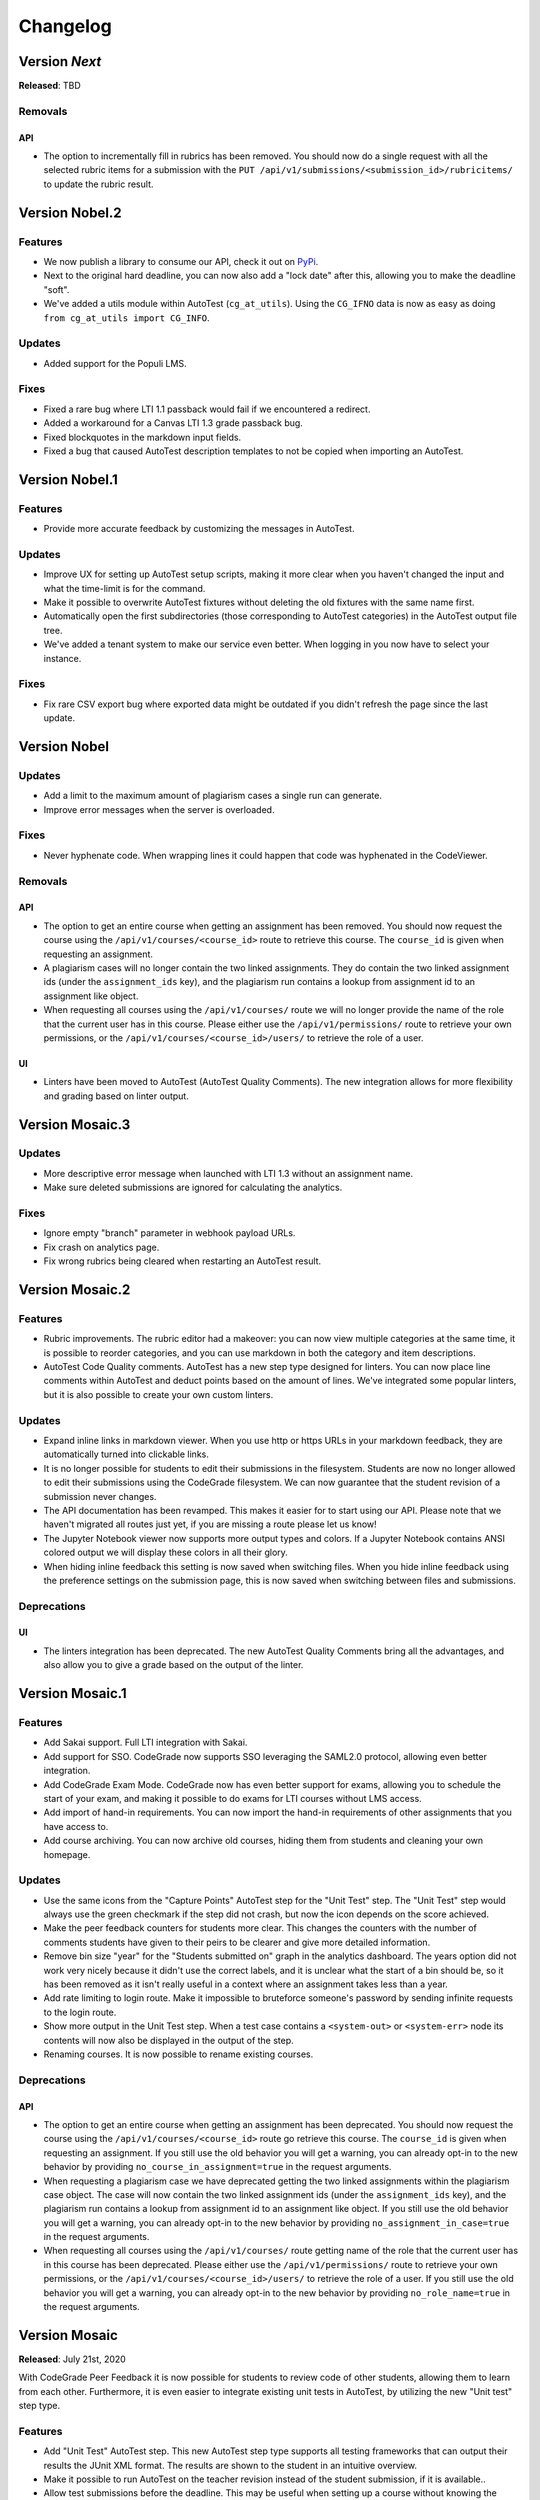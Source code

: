 Changelog
==========

.. deprecation_note:: /changelog

.. metadata::
   priority = 0.0
   ignore = false


Version *Next*
--------------

**Released**: TBD

Removals
^^^^^^^^
API
***
- The option to incrementally fill in rubrics has been removed. You should
  now do a single request with all the selected rubric items for a submission
  with the ``PUT /api/v1/submissions/<submission_id>/rubricitems/`` to update
  the rubric result.

Version Nobel.2
----------------

.. json_include:: ../../release_notes.json
   :prepend: **Released**:
   :path: Nobel.2/readable_date

.. json_include:: ../../release_notes.json
   :path: Nobel.2/message

Features
^^^^^^^^^

- We now publish a library to consume our API, check it out on
  `PyPi <https://pypi.org/project/codegrade/>`_.

- Next to the original hard deadline, you can now also add a "lock date" after
  this, allowing you to make the deadline "soft".

- We've added a utils module within AutoTest (``cg_at_utils``). Using the
  ``CG_IFNO`` data is now as easy as doing ``from cg_at_utils import CG_INFO``.

Updates
^^^^^^^

- Added support for the Populi LMS.

Fixes
^^^^^

- Fixed a rare bug where LTI 1.1 passback would fail if we encountered a
  redirect.

- Added a workaround for a Canvas LTI 1.3 grade passback bug.

- Fixed blockquotes in the markdown input fields.

- Fixed a bug that caused AutoTest description templates to not be copied when
  importing an AutoTest.


Version Nobel.1
-----------------

.. json_include:: ../../release_notes.json
   :prepend: **Released**:
   :path: Nobel.1/readable_date

.. json_include:: ../../release_notes.json
   :path: Nobel.1/message

Features
^^^^^^^^^
- Provide more accurate feedback by customizing the messages in AutoTest.

Updates
^^^^^^^^
- Improve UX for setting up AutoTest setup scripts, making it more clear when
  you haven't changed the input and what the time-limit is for the command.
- Make it possible to overwrite AutoTest fixtures without deleting the old
  fixtures with the same name first.
- Automatically open the first subdirectories (those corresponding to AutoTest
  categories) in the AutoTest output file tree.
- We've added a tenant system to make our service even better. When logging in
  you now have to select your instance.

Fixes
^^^^^^

- Fix rare CSV export bug where exported data might be outdated if you didn't
  refresh the page since the last update.


Version Nobel
---------------------

.. json_include:: ../../release_notes.json
   :prepend: **Released**:
   :path: Nobel/readable_date

.. json_include:: ../../release_notes.json
   :path: Nobel/message

Updates
^^^^^^^^
- Add a limit to the maximum amount of plagiarism cases a single run can
  generate.
- Improve error messages when the server is overloaded.

Fixes
^^^^^^
- Never hyphenate code. When wrapping lines it could happen that code was
  hyphenated in the CodeViewer.

Removals
^^^^^^^^
API
***
- The option to get an entire course when getting an assignment has been
  removed. You should now request the course using the
  ``/api/v1/courses/<course_id>`` route to retrieve this course. The
  ``course_id`` is given when requesting an assignment.
- A plagiarism cases will no longer contain the two linked assignments. They do
  contain the two linked assignment ids (under the ``assignment_ids`` key), and
  the plagiarism run contains a lookup from assignment id to an assignment like
  object.
- When requesting all courses using the ``/api/v1/courses/`` route we will no
  longer provide the name of the role that the current user has in this
  course. Please either use the ``/api/v1/permissions/`` route to retrieve your
  own permissions, or the ``/api/v1/courses/<course_id>/users/`` to retrieve the
  role of a user.

UI
***
- Linters have been moved to AutoTest (AutoTest Quality Comments). The new
  integration allows for more flexibility and grading based on linter output.


Version Mosaic.3
-----------------

.. json_include:: ../../release_notes.json
   :prepend: **Released**:
   :path: Mosaic.3/readable_date

.. json_include:: ../../release_notes.json
   :path: Mosaic.3/message

Updates
^^^^^^^^^

- More descriptive error message when launched with LTI 1.3 without an
  assignment name.
- Make sure deleted submissions are ignored for calculating the analytics.

Fixes
^^^^^^^^^^
- Ignore empty "branch" parameter in webhook payload URLs.
- Fix crash on analytics page.
- Fix wrong rubrics being cleared when restarting an AutoTest result.


Version Mosaic.2
-----------------

.. json_include:: ../../release_notes.json
   :prepend: **Released**:
   :path: Mosaic.2/readable_date

.. json_include:: ../../release_notes.json
   :path: Mosaic.2/message

Features
^^^^^^^^^^^

- Rubric improvements. The rubric editor
  had a makeover: you can now view multiple categories at the same time, it is
  possible to reorder categories, and you can use markdown in both the category
  and item descriptions.
- AutoTest Code Quality comments. AutoTest has a new
  step type designed for linters. You can now place line comments within
  AutoTest and deduct points based on the amount of lines. We've integrated some
  popular linters, but it is also possible to create your own custom linters.

Updates
^^^^^^^^^^^^^^^^^^^^

- Expand inline links in markdown viewer. When you use http
  or https URLs in your markdown feedback, they are automatically turned into
  clickable links.
- It is no longer possible for students to edit their submissions in the filesystem. Students are
  now no longer allowed to edit their submissions using the CodeGrade
  filesystem. We can now guarantee that the student revision of a submission
  never changes.
- The API documentation has been revamped. This makes it easier
  for to start using our API. Please note that we haven't migrated all routes
  just yet, if you are missing a route please let us know!
- The Jupyter Notebook viewer now supports more output types and colors. If a Jupyter Notebook
  contains ANSI colored output we will display these colors in all their glory.
- When hiding inline feedback this setting is now saved when switching files. When you
  hide inline feedback using the preference settings on the submission page,
  this is now saved when switching between files and submissions.

Deprecations
^^^^^^^^^^^^
UI
***
- The linters integration has been deprecated. The new AutoTest Quality Comments
  bring all the advantages, and also allow you to give a grade based on the
  output of the linter.

Version Mosaic.1
-----------------

.. json_include:: ../../release_notes.json
   :prepend: **Released**:
   :path: Mosaic.1/readable_date

.. json_include:: ../../release_notes.json
   :path: Mosaic.1/message

Features
^^^^^^^^^^^^^^^^^^^^

- Add Sakai support. Full LTI integration
  with Sakai.
- Add support for SSO. CodeGrade now supports
  SSO leveraging the SAML2.0 protocol, allowing even better integration.
- Add CodeGrade Exam Mode. CodeGrade now has
  even better support for exams, allowing you to schedule the start of your
  exam, and making it possible to do exams for LTI courses without LMS access.
- Add import of hand-in requirements. You can now import the
  hand-in requirements of other assignments that you have access to.
- Add course archiving. You can now archive
  old courses, hiding them from students and cleaning your own homepage.

Updates
^^^^^^^^^^^^^^^^^^^^

- Use the same icons from the "Capture Points" AutoTest step for the "Unit
  Test" step.
  The "Unit Test" step would always use the green checkmark if the step did not
  crash, but now the icon depends on the score achieved.
- Make the peer feedback counters for students more clear. This changes the
  counters with the number of comments students have given to their peirs to be
  clearer and give more detailed information.
- Remove bin size "year" for the "Students submitted on" graph in the analytics
  dashboard.
  The years option did not work very nicely because it didn't use the correct
  labels, and it is unclear what the start of a bin should be, so it has been
  removed as it isn't really useful in a context where an assignment takes less
  than a year.
- Add rate limiting to login route. Make it impossible to
  bruteforce someone's password by sending infinite requests to the login
  route.
- Show more output in the Unit Test step. When a test case contains
  a ``<system-out>`` or ``<system-err>`` node its contents will now also be
  displayed in the output of the step.
- Renaming courses. It is now possible to
  rename existing courses.

Deprecations
^^^^^^^^^^^^
API
***
- The option to get an entire course when getting an assignment has been
  deprecated. You should now request the course using the
  ``/api/v1/courses/<course_id>`` route go retrieve this course. The
  ``course_id`` is given when requesting an assignment. If you still use the old
  behavior you will get a warning, you can already opt-in to the new behavior by
  providing ``no_course_in_assignment=true`` in the request arguments.
- When requesting a plagiarism case we have deprecated getting the two linked
  assignments within the plagiarism case object. The case will now contain the
  two linked assignment ids (under the ``assignment_ids`` key), and the
  plagiarism run contains a lookup from assignment id to an assignment like
  object. If you still use the old behavior you will get a warning, you can
  already opt-in to the new behavior by providing
  ``no_assignment_in_case=true`` in the request arguments.
- When requesting all courses using the ``/api/v1/courses/`` route getting
  name of the role that the current user has in this
  course has been deprecated. Please either use the ``/api/v1/permissions/``
  route to retrieve your own permissions, or the
  ``/api/v1/courses/<course_id>/users/`` to retrieve the role of a user. If you
  still use the old behavior you will get a warning, you can already opt-in to
  the new behavior by providing ``no_role_name=true`` in the request arguments.


Version Mosaic
---------------

**Released**: July 21st, 2020

With CodeGrade Peer Feedback it is now possible for students to review code of
other students, allowing them to learn from each other. Furthermore, it is even
easier to integrate existing unit tests in AutoTest, by utilizing the new "Unit
test" step type.

Features
^^^^^^^^^^^^^^^^^^^^

- Add "Unit Test" AutoTest step. This new AutoTest
  step type supports all testing frameworks that can output their results the
  JUnit XML format. The results are shown to the student  in an intuitive
  overview.
- Make it possible to run AutoTest on the teacher revision instead of the
  student submission, if it is available..
- Allow test submissions before the deadline. This may be useful
  when setting up a course without knowing the deadline yet in LMSes that
  support deadline synchronization, for which impossible to change the deadline
  from within CodeGrade.
- Add Peer Feedback feature. When peer feedback
  is enabled for an assignment, students can give each other feedback after the
  deadline of an assignment has passed.

Updates
^^^^^^^^^^^^^^^^^^^^

- Automatically focus the percentage input in continuous rubric rows.
- Make it easier to upgrade from LTI 1.1 to LTI 1.3.
- Add more rubric category information to the rubric analytics graphs.
- Do not automatically hide the general feedback popover after saving the
  general feedback or interacting with the page.
- Add the year to course names in the sidebar if there are other courses with
  the same name.
- It is now possible to restart the AutoTest run for a single student.

Fixes
^^^^^^^^^^^^^^^^^^^^

- Fix IPython ``execute_result`` cell outputs.
- Add missing newline at the end of symbolic link replacement files.
- Miscellaneous fixes.

Version *LowVoltage.1*
----------------------

**Released**: June 10th, 2020

With our new Feedback Sidebar, you can now view all previous feedback from
a student in the course, while grading the current submission. It is now also
possible to get submission metadata in AutoTest, for instance to automate late
day penalties. Finally, we have upgraded CodeGrade to the newest version of
LTI: LTI 1.3 Advantage!

Features
^^^^^^^^^^^^^^^^^^^^

- Course feedback. Adds an overview of
  all the feedback a student received over an entire course. Teachers have
  access to this overview on the submission page in the same location as the
  file tree. For students there is an extra button on the submissions page.
- Improve plagiarism document rendering. Matching blocks of
  code can now be rendered side by side, the amount of context lines before and
  after each match is configurable, and it is possible to export to a docx
  file.
- Add LTI 1.3 implementation. This makes the
  integration in the LMS even better, allowing better workflows for group
  assignments and easier assignment creation.
- Include submission information in AutoTest environment. Some information
  about a submission is now available in AutoTest as a JSON object that is
  stored in an environment variables. This is useful to automatically subtract
  points based on the submission date and deadline, or to generate a unique
  input for each submission or student.

Updates
^^^^^^^^^^^^^^^^^^^^

- Use Bootstrap-Vue toasts instead of vue-toasted,

Fixes
^^^^^^^^^^^^^^^^^^^^

- Fix AutoTest result being in state "done" while it has steps that are in
  state "waiting to be started"
- Remove "Add filter" button from analytics dashboard.
  The button was confusing when splitting a filter, and since there already is
  another button to add new filters we removed it.
- Fix notification sorting order. Unread
  notifications are now always sorted before read notifications.
- Miscellaneous fixes.

Version LowVoltage
-------------------

**Released**: April 15th, 2020

You can now view assignment statistics on the Analytics Dashboard, giving you
insight into student performance. Students can now also comment on their own
code, and they can reply to comments placed by teachers.

Features
^^^^^^^^^^^^^^^^^^^^

- Analytics dashboard. The analytics
  dashboard is a new page with various statistics about an assignment. It gives
  teachers insights in how students are performing on the assignment and where the
  assignment may be improved.
- Inline feedback replies. It is now possible
  to reply to inline feedback, which makes distance learning easier to do with
  CodeGrade. This update also adds markdown formatting to inline feedback, and
  notifies you when you have received new replies.
- Contact student button. This makes it
  possible for teachers to send emails to students of a submission, or to
  multiple students in a course.


Updates
^^^^^^^^^^^^^^^^^^^^

- Make usernames case insensitive. This reduces
  ambiguity in which user you are dealing with, as well as making it easier to
  login because you do not have to remember if you used an uppercase or not
  when you registered.
- Various internal improvements. This makes it easier
  to improve CodeGrade in the future.
- Plagiarism support for newer versions of Java. You can now use the Plagiarism
  checker for newer versions of Java.

Fixes
^^^^^^^^^^^^^^^^^^^^

- Make sure that empty markdown files show a useful error.

Version Knoet.3
-----------------

**Released**: March 16th, 2020

You can now render HTML pages submitted by students right inside CodeGrade,
allowing you to preview webpages or test Javascript more easily than ever.

Features
^^^^^^^^^^^^^^^^^^^^

- Make it possible to render html pages: It is now possible to
  render HTML pages inside CodeGrade.
- Make the HomeGrid easier and faster to use: We now sort the
  courses on the HomeGrid based on the creation date of the courses, and courses
  with duplicate names can now be more easily identified as the creation date of
  the course will be appended to the name.


Updates
^^^^^^^^^^^^^^^^^^^^

- Upgrade bootstrap-vue.
- Show confirmation when rubric has rows without item with 0 points.
- Update threshold when relative time starts using days.
- Disable plagiarism export button when no cases selected.
- Give a better indication when an AutoTest step is hidden.
- Various performance improvements: We've increased
  performance of various API routes, and added pagination and infinite scrollers
  to the HomeGrid, Submissions list and users manager to improve the first
  render speed.
- Start using timezones everywhere when dealing with datetimes.

Fixes
^^^^^^^^^^^^^^^^^^^^

- Do not discard changed rubric viewer when saving general feedback: The previous version
  contained a bug that when you saved the general feedback while you had a
  changed rubric the changes in the rubric were discarded.
- Fix downloading submissions with reserved chars in their name.
- Fix student count in submission list.

Version 1.19.0 (Knoet.2)
-------------------------

**Released**: January 30th, 2020

You can now add Continuous Rubric Categories, which can score anywhere on a
continuous scale and work great with AutoTest. You can also now set student
submission limits and a cool off period.

Features
^^^^^^^^^^^^^^^^^^^^

- Continuous rubric categories: this new type of
  rubric category can be used to give points anywhere on a scale from 0 to a
  configurable amount of points. This behavior maps better to certain types of
  AutoTest categories, such as categories containing only "capture points"
  steps. Rubrics can contain a mix of discrete and continuous categories and
  both can still be used for AutoTest.
- Make it possible to limit the amount of submissions: the amount of
  submissions can be limited in two ways:

  1. A maximum total amount of submissions for an assignment.
  2. A cool-off period: an amount of time a student must wait before they can
     submit again.
- Separate feedback permissions: the
  `can_see_grade_before_done` permission was used for all types of feedback
  students would get. New `can_see_user_feedback_before_done` and
  `can_see_linter_feedback_before_done` permissions make it possible to show
  these types of feedback before an assignment is set to done while still
  hiding others.

Minor updates
^^^^^^^^^^^^^^^^^^^^

- Add warning when creating a wrong external tool link in Canvas: Canvas has multiple
  ways to integrate external tools, some of which leave CodeGrade unable to
  communicate correctly with it. This update displays a message when this
  happens.

Fixes
^^^^^^^^^^^^^^^^^^^^

- Use the most privileged LTI role available.
- Fix float matching for AutoTest capture points test.

Version 1.17.0 (Knoet.1)
--------------------------

**Released**: December 20th, 2019

The hand in page for students has been completely redesigned, making it simpler
and easier to use. You can now import AutoTest configurations and the ESLint
linter is now available.

Features
^^^^^^^^^^^^^^^^^^^^

- Submissions page redesign:
  the hand in page has been completely redesigned and simplified for students.
  Students now see a few clearly visible big buttons to either view a previous submission,
  view the rubric, upload files, use groups or get git instructions.
- Add ESLint as a linter option:
  you can now use the ESLint linter.
- Make it possible to delete assignments:
  assignments can now be deleted from the Assignment Management Page on the general tab.
- Make it possible to copy AT config:
  you can now import AutoTest configurations from other assignments. This will also copy
  the rubric.
- Add course registration link:
  for standalone courses, you can let users register via a unique URL. You can
  set this up on the Course Management Page.

Minor updates
^^^^^^^^^^^^^^^^^^^^

- Update git instructions:
  the git instructions have been updated to be more compatible with git GUIs. We've
  also added a button to the last step to check if submitting works correctly.
- Stop persisting access tokens in LTI:
  you're now only logged in persistently when pressing the "New Tab" button. This fixes some issues
  where users were always logged in via LTI.

Fixes
^^^^^^^^^^^^^^^^^^^^

- Set groups of user in AutoTest run.
- Fix the default configurations for Checkstyle.
- Stop registering AT jobs at the broker if there are no submissions.
- Fix deadlock that would occur when attaching failed.
- Use a blob storage for the jwt data instead of passing it in the request.

Version 1.16.2 (Knoet)
--------------------------

**Released**: November 27th, 2019

It is now possible to hand in via GitHub or GitLab. You can now also write
files back from AutoTest to the Code Viewer to ease manual grading.

Features
^^^^^^^^^^^^^^^^^^^^

- Make it possible to hand in submission through GitHub+GitLab:
  this makes it possible for students to automatically hand in submissions by pushing to
  GitHub or GitLab. Each student gets a unique URL, SSH public key and secret which
  can be used to configure a deploy key and webhook.
- Add AutoTest output directory:
  AutoTest scripts can now write files to the ``$AT_OUTPUT`` directory. Files written
  to this directory are synced with CodeGrade and can be viewed in the Code Viewer.
- Make it possible to check plagiarism in Jupyter Notebooks:
  You can now check for plagiarism in Jupyter Notebooks.
- AutoTest Best Practices in docs:
  there is now a Best Practices for AutoTest guide in the documentation.

Minor updates
^^^^^^^^^^^^^^^^^^^^

- Add year to old assignments dropdown:
  this makes it easier to distinguish between courses with the same name.
- Add option to hide inline feedback:
  in the code viewer settings you can now optionally hide inline feedback.
- Hide hidden fixtures from students:
  the name of hidden fixtures are now also hidden for students making it harder for them to know they exist.
- Improve the first render speed for AutoTest:
  AutoTest now loads much faster.

Fixes
^^^^^^^^^^^^^^^^^^^^

- Fix giving feedback on PDF files in edge.
- Fix incorrect late submission clock.
- Fix race condition filling in rubric with AutoTest.
- Fix getting latest submissions in combination with groups.
- Fix typo for max time command in front-end.
- Fix permissions fixtures directory.
- Fix IO substep timers.
- Fix feedback area author width.
- Reduce amount of requests when loading plagiarism runner.
- Only open the feedback area on a left click in the code viewer.
- Cache code in the frontend.
- Don't show AutoTest popover on page load.
- Stop loading the rubric and graders twice on the management page.


Version 1.13.0 (JungleJoy.4)
--------------------------------

**Released**: October 11th, 2019

AutoTest and Continuous Feedback cooperate even better with this release. Tests
are always run immediately after handing in, and even fill in the rubric
directly when possible. Teachers can still choose when to make results visible
to students.

Features
^^^^^^^^^^^^^^^^^^^^

- Merge AutoTest & Continuous Feedback:
  AutoTest and Continuous Feedback are now integrated together. AutoTest
  automatically runs on all submissions and new submissions and you can choose
  whether to make the results visible to students immediately (Continuous
  Feedback) or only after the assignment state is set to done.
- Brightspace support:
  CodeGrade now fully supports Brightspace.

Minor updates
^^^^^^^^^^^^^^^^^^^^

- Improve scrolling on the submission list page:
  on small screens the rubric sometimes overlaps with the upload field, this has
  now been improved.
- Create a new config option to add an admin user to each course:
  it is now possible to add an admin user to courses automatically, making
  technical support easier.
- Show confirm message when overwriting an existing snippet.
- Show warning when rendering extremely large files.
- Make it possible to submit comments containing the null byte.
- Make it possible to see the plagiarism table without manage permission:
  this makes it easier to give TAs the permission to see plagiarism cases,
  without them being able to edit the plagiairism run.
- The CodeViewer is faster, and works better when dealing with large files.

Fixes
^^^^^^^^^^^^^^^^^^^^

- Fix race condition in editable rubric editor.
- Fix late submission warning.
- Fix hand in requirements bugs:
  sometimes a file was matched by multiple rules and there was a bug with empty directories when using the deny all policy.
- Fix race condition when creating unassigned runners.
- Fix plagiarism overview when missing permissions on other courses.


Version 1.11.11 (JungleJoy.3)
-----------------------------

**Released**: September 13th, 2019 *(we blame all bugs on Friday the 13th)*

AutoTest and Continuous Feedback are now more reliable and efficient by fixing
many small bugs and tweaks in the back-end. Additionally, a diff-viewer is added
to the output of IO tests.

Features
^^^^^^^^^^^^^^^^^^^^

-  Add diff view to IO test: Adds a
   difference viewer to the IO test in AutoTest and Continuous Feedback.
-  Make it possible to use CF after a final run: enable
   starting Continuous Feedback after an AutoTest run finished.


Minor updates
^^^^^^^^^^^^^^^^^^^^

-  Add Test Submissions:
   makes it possible for teachers to more easily upload test submissions to test
   Continuous Feedback or Hand in Requirements configurations.
-  Add guide for students:
   Add a new student guide to the documentation.
-  Remove log pushing functionality: logs were
   not useful during debugging. This reduces the amount of threads on the
   machine too.
-  Add more info about the job in the broker panel: adds
   course name, assignment name and type of job to the internal broker panel.
-  Show failed auto tests as failed: better
   communicate the output of Capture Points tests. Zero points results in
   failing, full points in passing and anything in between in a ``~``.
-  Improve broker panel: adds
   colors, limits the amount of rendered jobs and runners and adds function to
   shutdown runner instead of terminating.
-  Improve Assigned to me filter: disables
   the checkbox entirely for users without submissions and makes manually
   assigning to oneself more smooth.
-  Improve AutoTest: this
   makes AutoTest and Continuous Feedback more reliable and efficient:

   - Fix deadlock when starting commands
   - Improve the way command timeouts are handled
   - Add timeouts to all requests to the server
   - Improve handling of multiple submissions

-  Hide assignments without deadline in sidebar top: assignments
   without deadlines were displayed above assignments with a deadline in the
   upcoming assignments list. This is reversed now.


Fixes
^^^^^^^^^^^^^^^^^^^^

-  Fix rubric item deletion bug:
   fixes the bug where lest rubric items could be removed by accident.
-  Fix by waiting for systemd to be done booting:
   fixes the rare bug that AutoTest runners would never start.
-  Minor fixes for student submission page: this
   changes the grade placeholder when no grade is given yet and removes
   unavailable buttons.
-  Make it possible to go back from group page: adds a
   back button and clickable assignments to this page.
-  Fix editing feedback in IPython notebook files: fixes
   the broken line feedback for IPython notebook files.
-  Count the achieved points of capture_points steps in suite percentage: fixes the
   bug that points for capture points tests were not counted.
-  Fix very long waiting on attach bug.
-  Make sure markdown rendering is he same as in IPython Notebooks.
-  Fix group management loaders in LMS.



Version 1.10.3 (JungleJoy.2)
-----------------------------

**Released**: August 28th, 2019

It is now significantly more efficient to run AutoTest or Continuous Feedback by
a big improvement in our back-end. Additionally, our latest update adds further
improvements to CodeGrade and fixes several minor and rare bugs.

Features
^^^^^^^^^^^^^^^^^^^^

-  Use multiple runners: make
   AutoTest or Continuous Feedback more efficient by allowing multiple runners
   to work on one run.
-  Only show latest submissions by default: make
   loading of submission(s) pages more efficient by only loading latest
   submissions by default, which especially is a problem with continuous
   feedback which can cause high amounts of attempts per student. Additionally
   adds an improved dropdown to switch between submissions of one student.


Minor updates
^^^^^^^^^^^^^^^^^^^^

-  Improve popovers for locked rubric rows:
   improves presentation of rubrics on more pages and adds popover to the whole
   rubric instead of only the lock icon.
-  Increase indentation of files in the file tree.
-  Improve scrolling to match near end in plagiarism detail: make it
   possible to align plagiarism matches even if one is near the bottom of the
   file.
-  Remove confirmation to delete feedback when FeedbackArea is empty: make it
   quicker to remove empty inline comments by removing confirmation dialog.
-  Use a tail of output use for custom output matching: capture
   points tests have a cap on the output of the command. Now the points are
   always captured from the tail of this output.
-  Minor AutoTest setup script improvements: make
   Continuous Feedback setup script output visible to students and improve the
   setup scripts popover texts.
-  Move Jplag languages to the config: adding
   new languages to our plagiarism detection is easier now, as it does now not
   need modifications in the CodeGrade source code.
-  Add pagination to the AutoTest run overview: if there are too
   many results for an AutoTest run the results will be paginated, which
   decreases loading time and makes the page responsive.

Fixes
^^^^^^^^^^^^^^^^^^^^

-  Fix general feedback overflow:
   fixes the bug where too long general feedback causes an overflow.
-  Fix race condition when starting an AutoTest run:
   fixes the UI glitch that continuously reloads the student list.
-  Fix infinitely reloading a Continuous Feedback AutoTestRun.
-  Fix selecting text in the InnerCodeViewer.
-  Fix issue with inline feedback in exported CSV.
-  Return IO substep name and weight when no permission to view details: still
   display names of substeps of IO tests if these are hidden. Details do not
   show.
-  Make sure waiting on pid only starts after command is started.
-  Fix "Stop CF" button not working sometimes: fixes a
   very rare bug which would break the "Stop CF" or "Delete Run" buttons.
-  Clear store rubrics in the RubricEditor when they change: fixes the
   bug that required a refresh before a new rubric would show up on the
   submission page.
-  Use correct URL in group management component.
-  Lots of bugfixes and minor improvements: this fixes
   numerous small bugs, including:

   - Download files without posting them to the server first
   - Do the doc build in the unit build on Travis
   - Round number of decimals in AutoTest result modal header
   - Add percent sign to checkpoint inputs
   - Merge "Info" and "Output" tabs in AutoTest result

-  Fix a bug where multiple submisions of a user could be shown if they had the
   exact same date.


Version 1.9.0 (JungleJoy.1)
-----------------------------

**Released**: August 14th, 2019

You can now make sure students get near instant automatic feedback using our
new extension of AutoTest called Continuous Feedback. To better present
this feedback to students, we have redesigned the entire submission page to be
more intuitive.

Features
^^^^^^^^^^^^^^^^^^^^

-  Rewrite submission page: make overview
   page obsolete and allow easier access to AutoTest results and feedback.
-  Add initial implementation for Continuous Feedback: with Continuous
   Feedback, students receive near instant automatic feedback on every submission
   they hand in.
-  Add Scala as plagiarism option.

Minor updates
^^^^^^^^^^^^^^^^^^^^

-  Add *all_whitespace* option to IO test: add new
   option to IO tests to ignore all whitespace when comparing.
-  Update stop points to percentages: to better
   work together with possible disabled tests in Continuous Feedback, all stop
   or check points now work with percentages instead of points. (**not backwards
   compatible!!**)

   .. warning::
      Update is **not** backwards compatible. Previous stop / check points break
      if not updated to percentages.

Fixes
^^^^^^^^^^^^^^^^^^^^

-  Improve plagiarism export:
   fix non-escaped underscores and add option to output each listing on new page.
-  Change text on 'delete files' button when handing in.


Version 1.7.0 (JungleJoy)
-------------------------

**Released**: July 09th, 2019

You can now automatically grade code of students using our brand new feature
called *AutoTest*. This enables teachers to easily create test configurations
and students to automatically get insightful feedback.

Features
^^^^^^^^^^^^^^^^^^^^

- AutoTest is CodeGrade's new Automatic Grading Environment: with AutoTest you can
  automatically grade code of students and provide them with insightful
  feedback.

Fixes
^^^^^^^^^^^^^^^^^^^^

- Improve documentation: We are always
  pushing for the best documentation!
- Increase the speed of multiple routes and pages.
- Show error when negative grader weights are submitted.
- Further improve the way we handle too large archives.


Version 1.6.6 (Izanami.2)
-------------------------

**Released**: April 04th, 2019

You can now set up detailed hand-in requirements for your students,
create course snippets and the submission page is easier to and has more
information (including the possibility to upload multiple files).

Features
^^^^^^^^^^^^^^^^^^^^

-  Add a new version of the ignore file: this
   makes it possible to set detail hand-in requirements for students.
-  Allow uploading multiple files:
   students can now upload multiple files and archives.
-  Add course snippets:
   course snippets are shared between all teachers and ta's of a course.
-  Add Moodle support: full
   LTI integration with Moodle.
-  Add Blackboard support: full
   LTI integration with Blackboard.
-  Enhance documentation:
   better documentation which includes user guides.
-  Rewrite submission list page header: more
   information, including a better visible rubric for students.

Minor updates
^^^^^^^^^^^^^^^^^^^^

-  Edit snippets in modal: a
   better UI for adding snippets.
-  Add border when CodeGrade is loaded in an iframe in Canvas: this
   makes it more clear where CodeGrade begins and Canvas ends.
-  White background for sidebar when not in dark theme: this
   makes the light mode more beautiful.
-  Improve the way rubric maximum points are presented: added
   warnings and improved the UI, so the feature is not misused.
-  Make it possible to filter submissions by member of the group.
-  Increase the default value used for minimal similarity for jplag:
   changed it from 25 to 50, making sure users don't get too much cases
   by default.
-  Add multiple file uploader to documentation.
-  Update documentation to apply to new snippet management UI.
-  Improve filtering the course users:
   increased the efficiency of the filtering.

Fixes
^^^^^^^^^^^^^^^^^^^^

-  Make sure duplicate filenames are detected and renamed.
-  Show when user has no snippets.
-  Set default deadline time to 23:59.
-  Fix new tab button position in sidebar.
-  Fix home page logo position.
-  Fix header text color in dark theme.
-  Fix file tree resizer z-index.
-  Rename "Old password" to "Current password".

Version 1.3.29 (Izanami.1)
--------------------------

**Released**: March 09th, 2019

Along with many UI improvements and bug fixes, you can connect grading divisions
between assignments and import rubrics from previous assignments.

Features
^^^^^^^^^^^^^^^^^^^^

- Make it possible to connect assignment divisions: This makes it possible
  to have the same TAs grade the same students over the duration of the entire
  course.
- Make it possible to import rubrics from other assignments.
- Improve UI/UX for running linters: Logs of the linter
  runs on the individual submissions can now be viewed.
- Enable use of multiple LTI providers: Soon we will be able
  to connect with Blackboard, Moodle, Brightspace, and others!
- Make it possible to resize the filetree.

Minor updates
^^^^^^^^^^^^^^^^^^^^

- Make it impossible to list all users on the system by searching: All users on the
  system could be listed by almost anyone.
- Confirm clearing a rubric: Instead of requiring
  the user to click the submit button for the grade to reset a rubric, the new
  submit button confirmation popover is used to confirm the action.
- Rewrite SubmitButton component: Buttons will
  not change size anymore, and when an error occurs the button will wait for
  the user to close the message, instead of the error message disappearing
  after a few seconds, not giving the user a chance to read the entire thing.
- Change sidebar login icon: The icon was ugly and
  its meaning not very obvious.
- Add button to open in new tab in LTI: It was unclear that
  the logo in the sidebar would open CodeGrade in a new tab, so an extra button
  has been added.
- Remove show password button: The button on the
  right side of the password inputs has been removed, as it is not very useful.
- Show progress for plagiarism runs: Plagiarism runs could
  take quite some time but didn't show the progress until they quit
  successfully or crashed.
- Make it possible to search the homegrid.
- Make it possible to download the plagiarism log.
- Add warning on permission management page: When permissions are
  changed it shows a notification that the page must be reloaded for the
  changes to take effect.
- Add a release notifier on the home grid: Whenever a new version
  of CodeGrade is installed, a notification will be shown on the home page with
  a link to this changelog.

Fixes
^^^^^^^^^^^^^^^^^^^^

- Add formatted_deadline property to the course store for assignments.
- Make sure permissions are removed on logout.
- Add smaller logo on standalone pages.
- Make sure only plagiarism runs which have finished can be viewed.
- Make sure password reset works and logs in user.
- Make sure error message is correct when empty archive is uploaded.
- Make sure we don't mutate store objects in the rubric editor.
- Make sure order of submissions is stable.
- Fix large amount of trailing zeros in the rubric viewer.
- Prevent error in console when not logged in on page load.
- Make sure 500 never occur because of ``__maybe_add_warning`` function.
- Merge the loaders of the plagiarism runner.
- Fix bug when reloading assignments on submission page.
- Add link to about us page in the footer.
- Clearer plagiarism similarity placeholder.
- Reserve some extra special filenames.

Version 1.2.19 (Izanami)
------------------------

**Released**: February 07th, 2019

Features
^^^^^^^^^^^^^^^^^^^^

- Group assignments: With this release
  we have added group assignments. It is possible to create groups, share
  them between assignments, and submit as a group. Groups can be given
  a nice name, that is easily remembered by the TA.
- Add support for 7zip as archive format
- Make late submissions stand out: Submissions that have
  been handed in after the deadline are highlighted in the submissions list.
- Make it possible to display IPython notebooks: CodeGrade now renders
  handed in IPython notebooks in the web interface instead of showing a JSON
  blob. Additionally, markdown files are also rendered. Teachers can place
  comments in both types of files, as well as on image files now. This also
  adds a message when a file does not end in a newline character.

Minor updates
^^^^^^^^^^^^^^^^^^^^

- Show message when uploaded file is empty: When a file is empty,
  it wouldn't show up at all in the code viewer. This changes it to show
  a message, indicating that the file is empty.
- Make the user selector more clear: The user selector now
  shows a magnifying glass, indicating that the user can type to search for
  users.
- Use flatpickr datetime picker instead of native: Date/time inputs have
  been changed to use a date picker, so users of browsers besides Chromium can
  now also pleasantly select a date or time.
- Change icon for user in the sidebar

Fixes
^^^^^^^^^^^^^^^^^^^^

- Hide plagiarism providers when there is only one
- Make sure it is possible to ignore single files: When a student
  submitted a single file instead of an archive, the student would not be warned
  that the file was ignored by the assignment's CGignore file.
- Make sure confirmations work correctly when submitFunction is used
- Improve grade viewer: It was not possible to
  simultaneously submit a change to a rubric and override the grade calculated
  by the rubric.
- Various front-end UI fixes
- Various browser specific UI fixes

Version 1.1.4 (HereBeMonsters.3)
---------------------------------

**Released**: January 16th, 2019

Features
^^^^^^^^^^^^^^^^^^^^

- Add PMD and Checkstyle linters: Addition of two Java
  linters: PMD and Checkstyle. For security reasons, some restrictions on config
  apply. Please see the documentation for more details

-  Add snippet completion and selection: This
   makes it easier for users to use and add snippets.

Fixes
^^^^^^^^^^^^^^^^^^^^

-  Fix a bug hiding indentation on lines with linter errors: When
   linting lines with errors didn’t show indentation.
-  Fix dark special holiday logo.
-  Make it impossible to upload too large archives: This
   makes it way harder for users to bypass our restrictions to upload
   very large archives.
-  Various internal fixes and improvements.
-  Don’t apply “mine” filter when assigning first submission to self: When
   no submission had an assignee and you assigned yourself it filtered
   all other submissions directly.
-  Make sure the grade is updated when rubric is.
-  Improve worst case performance in some plagiarism cases.

Version 1.0.22 (HereBeMonsters.2)
----------------------------------

**Released**: November 21st, 2018

Features
^^^^^^^^^^^^^^^^^^^^

-  Enforce minimal password strength:
   CodeGrade now enforces a minimum password strength for all users. A
   warning is also shown if a user logs in with a password that doesn't
   adhere to the current requirements. We recommend all users to update
   their passwords if they receive such a warning.
-  Update course and assignment name on LTI launch: If
   the name of a course or assignment changes within your LMS this
   change is now copied in CodeGrade.
-  Do lti launch on grade result: When
   viewing new grades this will trigger an LTI launch. This means you
   will always be logged-in in CodeGrade with the current LMS user.
-  Show a loader instead of the delete button for plagiarism checks that
   are still running.

Fixes
^^^^^^^^^^^^^^^^^^^^

-  Only show register button when the feature is enabled.
-  Make it possible to create PDF manuals.
-  Fix plagiarism detail viewer:
   Because of a misplaced bracket it was not possible to view plagiarism
   cases.
-  Always do an initial grade passback: This
   reverts a change in version 1.0.0 which caused Canvas to not remove
   CodeGrade assignments from the todo list of students. By doing a LTI
   passback when students hand-in a submission the assignment should be
   removed from their todo list.
-  Various small logging fixes.
-  Redact emails of other users: This
   is a minor **breaking change**. When serializing a user an ``email``
   key was always sent including the email of every user. With this
   change the ``email`` key is only sent with the extended serialization
   of a user, and the value is changed to ``'<REDACTED>'`` for every
   user except the currently logged-in user. This prevents people in the
   same course from seeing each others email.
-  Improve speed of plagiarism route: By
   using the database in a more efficient way this route should become
   about twice as fast!
-  Various styling fixes.

Version 1.0.7 (HereBeMonsters.1)
--------------------------------

**Released**: November 12th, 2018

Features
^^^^^^^^^^^^^^^^^^^^

- Support files encoded as ISO-8859-1 (latin1) in the frontend.

Fixes
^^^^^^^^^^^^^^^^^^^^

- Make it impossible to override the special files of the CodeGrade
  filesystem.
- Various frontend fixes.
- Improve documentation.

Version 1.0.0 (HereBeMonsters)
------------------------------

**Released**: October 30th, 2018

Features
^^^^^^^^^^^^^^^^^^^^

-  Add Plagiarism checkers: It is now possible to check for plagiarism in
   CodeGrade. This enables privacy aware plagiarism checking. It is
   possible to use check against old CodeGrade assignment and upload
   base code and old submissions that are not in CodeGrade. For more
   information see our documentation.

-  Make it possible give grades higher than ten: Teachers can now
   indicate that students can receive a grader higher than 10 for an
   assignment, making it possible to create assignments with bonus
   points in CodeGrade. When using within LTI this requires a new LTI
   parameter.

   You should add the following to the ``<blti:custom>`` section of your
   canvas LTI config for CodeGrade:

   .. code:: xml

      <lticm:property name="custom_canvas_points_possible">
        $Canvas.assignment.pointsPossible
      </lticm:property>

Minor updates
^^^^^^^^^^^^^^^^^^^^

-  Change homepage to login screen:
   The homepage has been improved to show all your courses and
   assignments at a glance when logged in.
-  Use new logos: This updates our logo to the newest and
   greatest version!
-  Allow .tar.xz archives to be uploaded: This further improves
   the flexibility CodeGrade gives students when handing in submissions.
-  Fix infinite loop overview mode: In some combinations of
   permissions loading the overview mode resulted in an infinite loader.
-  Add general feedback tab to overview mode: This further
   decreases the chance that students will miss any of their feedback.
-  Improve speed of diffing by using another library: Viewing the
   diff between two large files is a lot faster!
-  Remove the option to automatically generate keys: It is no
   longer possible to generate the ``secret_key`` or ``lti_secret_key``
   configuration options. Please update your config accordingly.
-  Rewrite snippets manager: This rewrite should make creating,
   using, deleting and updating snippets faster and more reliable.
-  Drastically improve the experience of CodeGrade on mobile: It
   is now way easier to use CodeGrade on mobile.
-  Filter users in the user selector: When selecting users (when
   uploading for others, or adding to courses) only show users will be
   shown that can be selected.
-  Improve handling of LTI: A complete rewrite of LTI
   backend handling. This should improve the stability of passbacks by a
   lot. This also guarantees that the submission date in Canvas and
   CodeGrade will match exactly. This also adds a new convenience route
   ``/api/v1/lti/?lms=Canvas`` to get lti config for the given LMS
   (Canvas only supported at the moment).
-  Add items to the sidebar conditionally: Depending
   on what page you are you will get extra items in the sidebar to help
   quick navigation. Currently plagiarism cases and submissions are
   added depending on the page.
-  Start caching submissions: Submissions are cached in the
   front-end so changing between the codeviewer and submissions list is
   now way quicker.
-  Ensure all rubric rows have a maximum amount of >= 0 points: It
   is no longer allowed to have rows in a rubric where the maximum
   possible score is < 0. If you needed this to create rubrics with
   bonus categories simply use the ‘Max points’ option in the rubric
   editor. All existing rubrics are not changed.

Fixes
^^^^^^^^^^^^^^^^^^^^

-  Various small bugs in the sidebar
-  Add a minimum duration on the permission manager loaders: This
   makes it clearer that permissions are actually updated.
-  Throw an API error when a rubric row contains an empty header:
   This is a backwards incompatible API change, however it doesn’t
   change anything for the frontend.
-  Fix broken matchFiles function: This fixes a bug that
   files changed inside a directory would not show up in the overview
   mode.
-  Fix horizontal overflow on codeviewer: The codeviewer would
   sometimes overflow creating a vertical scrollbar when displaying
   files containing a large amount of consecutive tabs.
-  Check if an assignment is loaded before getting its course: In
   some rare cases LTI launches would fail be cause assignments were not
   loaded correctly.
-  Add structured logging setup: This makes it easier to follow
   requests and debug issues.
-  Fix general feedback line wrapping: Giving long lines as
   general feedback should be displayed correctly to the user now.
-  Add manage assignment button to submission list: It is now
   possible to easily navigate to the manage assignment page from the
   submissions list.
-  Start using enum to store permissions in the backend: Most
   routes will be faster by this design change.
-  Improve filetree design: It is now easier to spot
   additions, changes and deletion directly in the filetree.
-  Add ``<noscript>`` tag: An error message will be displayed when
   javascript is disabled.
-  Improve speed of filetree operations: Loading large filetrees
   is now way quicker by using smarter data-structures.
-  Add health route: It is now possible to more easily monitor the
   health of your CodeGrade instance.
-  Fix fontSize & contextAmount on submission page: Sometimes the
   fields would show up empty, this shouldn’t happen anymore!
-  Replace submitted symlinks with actual files: When a student
   uploads an archive with symlinks the student is warned and all
   symlinks are replaced by files explaining that the original files
   were symlinks but that those are not supported by CodeGrade.
-  Fix grade history popover boundary: The grade history would
   sometimes show up outside the screen, but no more!
-  Make it impossible to submit empty archives: A error is shown
   when a student tries to submit an archive without files.
-  Show toast when local-storage doesn’t work: When a user has no
   local-storage available a warning is shown so the user knows that
   their experience might be sub-optimal.
-  Show author of general feedback and line comments: The
   author of all general feedback and line comments is displayed to the
   user. Only users with the ``can_see_assignee`` permission will see
   authors.
-  Justify description popover text: The text in descriptions is
   now justified and their popups will only show when the ‘i’ is
   clicked.
-  Only submit rubric items or normal grade: In some rare cases
   overriding rubrics would result in a race condition, resulting in
   wrong case.
-  Redesign the download popover on the submission page: This new
   design looks way better, but you tell us!
-  Only show overview mode when you have permission to see feedback: When you don’t have permission to see feedback the overview
   mode will never be shown.
-  Various other performance improvements: We always strive for
   the best performance possible, and again in this release we increased
   the performance of CodeGrade!
-  Make sure codeviewer is full width on medium pages: This makes
   it easier to review and display code on smaller screens.
-  Use custom font in toasted actions: It is now always possible
   to close toasts, even when your font cannot display ‘✖’.

Version 0.23.21 (GodfriedMetDenBaard.2)
-----------------------------------------

**Released**: May 4th, 2018

Fixes
^^^^^^^^^^^^^^^^^^^^

* Make long rubric item headers show an ellipsis
* Fix sidebar shadow with more than one submenu level
* Make sure grade is updated when non incremental rubric is submitted
* Only force overview mode when not in query parameters
* Fix non-editable general feedback area
* Make sure non top-level submenus are hidden

Version 0.23.13 (GodfriedMetDenBaard.1)
-----------------------------------------

**Released**: April 24th, 2018

Fixes
^^^^^^^^^^^^^^^^^^^^

* Actually make sure permissions are not deleted in migration
* Make sure data is reloaded when switching course
* Store submissions filter on any keyup, not just enter
* Fix points width in non-editable rubric editor
* Fix width of rubric items after 4th one
* Fix (some of) the mess that is the rubric viewer
* Fix tab borders in the dark theme
* Use placeholder for the "new category" field in the rubric editor
* Make sure general comment is updated after switching submission

Version 0.23.5 (GodfriedMetDenBaard)
--------------------------------------

**Released**: April 24th, 2018

Features
^^^^^^^^^^^^^^^^^^^^

* Update readme and add new sections to it
* Add linters feature
* Add fixed max points feature
* Use pylint instead of pyflake for linting
* Make `pytest` run with multiple threads locally
* Revamp entire frontend design
* Make sure docs are published at docs.codegra.de

Fixes
^^^^^^^^^^^^^^^^^^^^

* Make sure upload dialog is visible after deadline
* Fix assignment state component
* Make sure no persisted storage is used if it is not available
* Fix the submission navbar navigation
* Rename `stupid` to `student` in test data
* Reduce the default permissions for the `TA` role
* Fix bug with changing language after changing file
* Fix thread safety problems caused by global objects
* Fix problems with ignoring directories
* Fix race condition in grade passback
* Fix not catching errors caused by invalid files
* Fix error when submitting for an LTI assignment without sourcedid

Packages Updates
^^^^^^^^^^^^^^^^^^^^

* Upgrade NPM packages

Version 0.22.1 (FlipFloppedWhiteSocked.2)
-------------------------------------------

**Released**: February 17th, 2018

Fixes
^^^^^^^^^^^^^^^^^^^^

* Make sure upload dialog is visible after deadline

Version 0.21.5 (FlipFloppedWhiteSocked.1)
-----------------------------------------

**Released**: January 25th, 2018

Fixes
^^^^^^^^^^^^^^^^^^^^

* Fix assignment state buttons for LTI assignment


Version 0.21.4 (FlipFloppedWhiteSocked)
----------------------------------------

**Released**: January 24th, 2018

Features
^^^^^^^^^^^^^^^^^^^^

* Make it possible to force reset of email when using LTI
* Add done grading notification email
* Make the way dividing and assigning works more intuitive
* Email graders when their status is reset to not done
* Add registration page
* Split can manage course permission
* Add autocomplete for adding students to a course
* Add the first implementation of TA communication tools
* Add the :kbd:`Ctrl+Enter` keybinding on the .cg-ignore field
* Make it possible to reset password even if old password was NULL.
* Add permission descriptions

Fixes
^^^^^^^^^^^^^^^^^^^^

* Fix the reload behaviour of snippets
* Make sure very large rubrics do not overflow the interface
* Increase the speed of multiple routes and pages
* Make sure the deadline object is cloned before modification
* Make sure existing users are added to course during BB-zip upload
* Make sure assignment title is only updated after submitting
* Make sure a zip archive always contains a top level directory
* Make sure a grade is always between 0 and 10
* Normalise API output
* Communicate better that certain elements are clickable
* Fix: "Files can be deleted even when they have comments associated with them"
* Make sure grades are compared numerically if this is possible
* Make blackboard zip regex handle more edge cases

Version 0.16.9 (ExportHell)
----------------------------

**Released**: November 23rd, 2017

Features
^^^^^^^^^^^^^^^^^^^^

* Make it possible to give feedback without any grade
* Make it possible to export username and user-id in csv
* Add utils.formatGrade function to format grades with 2 decimals
* Teacher revision interface
* Add cgignore file
* Add weight fields to submission divider
* Courses actions buttons *nicefied*

Fixes
^^^^^^^^^^^^^^^^^^^^

* Fix `null` in submission navbar
* Fix various bugs with boolean parsing for sorting
* Fix reset button on user info page
* Make sure selected language is reseted if file is changed
* Fix filter and order in submission navbar
* Make sure ordering grades will work as expected
* Fix makefile's phony targets
* Make sure that the default config uses the application factory
* Fix concurrent grade passback
* Define media queries in the mixins file
* Make sure comments or linters do not stop submission deletion
* Redo LTI launch if it fails because of a 401 error
* Put course list popovers above buttons instead of at the sides
* Fix rubric-points colour in the dark theme when overridden
* Make sure submissions can be deleted even if there is a grade history
* Make sure sorting tables works as expected
* Make sure blackboard zips with multiple files are uploaded correctly

Version 0.12.6 (DobbeleJava)
----------------------------

**Released**: September 21st, 2017

Features
^^^^^^^^^^^^^^^^^^^^

* Add a dark theme to the website.
* Revamping exporting all submissions by making it possible to include feedback and fixed a bug that prevented the name of the grader to show.

Fixes
^^^^^^^^^^^^^^^^^^^^

* Fix bug that prevented downloading code of persons non `latin-1` characters in their names.
* Fix behaviour of next and previous buttons in the code viewer.
* Fix handling of long lines in the code viewer.
* Fix bug where a lot of grader change requests were done when changing filters on the submissions page.
* Fix html injection bugs.
* Make it possible to click on the login button again.
* Make sure underlines in the code viewer are only done on code, not on the feedback.
* Fix bootstrap Vue input fields not showing text.
* Fix bug that resulted in a large white space between the header and the body in LTI when dark mode is enabled.
* Fix bug that file tree viewer was way too long overlapping the footer.
* Fix bug that resulted in that every grade attempt showed as a new submission in the LMS.
* Fix bug that some floating point rubric items points resulted in very large descriptions overlapping the grade viewer.

Version 0.10.0 (Columbus)
--------------------------

**Released**: September 12th, 2017

Features
^^^^^^^^^^^^^^^^^^^^

* Make it possible for a user to reset its password
* Allow to change font size and store it in vuex
* Add a whitespace toggle button and language dropdown to the code viewer
* Make it possible to disable incremental rubric submission
* Add new course and assignment
* Add global permission managing system

Fixes
^^^^^^^^^^^^^^^^^^^^

* Fix jumping text when toggling directories in the file tree
* Fix unicode errors while creating files.
* Make rubric deletion also not save directly when incremental rubric submission is off
* Fix various filesystem api bugs
* Fix file-links in the code viewer
* Fix undefined error on submission page
* Fix a bug where files would be left open after submitting archive
* Remove item description popover
* Make sure global permissions are checked in the front- and back-end
* Fix issue where error would disappear immediately after submitting with the keyboard

Packages Updates:
^^^^^^^^^^^^^^^^^^^^

* Upgrade bootstrap-vue

Version 0.3.2 (Belhamel)
-------------------------

**Released**: September 4th, 2017

Features
^^^^^^^^^^^^^^^^^^^^

* Add delete submission feature
* Add privacy notes
* Update rubric selector and creator front end
* Make it possible to upload files by dragging and dropping
* Make it possible to disable automatic LTI role creation
* Add codecov as coverage reporter
* Change submission assignee from submissions list
* Add documentation for how to run CodeGra.de
* Add grade history
* Sort rubric items in the rubric viewer
* Improve site navigation
* Make it possible to delete a grade
* Make it possible to submit non integer grades
* Autofocus username field on login page
* Allow to update name and deadline of an assignment separately
* Make it possible again to grade work
* Make duplicate emails possible

Fixes
^^^^^^^^^^^^^^^^^^^^

* Fix all missing or wrong quickrefs on api calls
* Fix stat api route
* Fix graders list of an assignment being loaded without correct permissions
* Fix bug where only the second LTI launch would work
* Fix front-end feature usage
* Clear vuex cache on :kbd:`Ctrl+F5`
* Fix timezone issues on a LTI launch with deadline info
* Make sure all test files are directories
* Fix course link on assignment page
* Fix downloading files from server
* Fix unknown LTI roles
* Fix undefined issues in LTI environments
* Add test-generated files to gitignore
* Fix seed_data and test_data paths
* Create update api
* Rewrite submission page
* Fix bugs introduced by postgres
* Add links to them fine shields

Package Updates
^^^^^^^^^^^^^^^^^^^^

* Remove pdfobject and pdf.js dependencies
* Move bootstrap-vue dependency to own org
* Add npm-shrinkwrap.json and delete yarn.lock
* Change to JWT tokens

Version 0.2.0 (Alfa)
---------------------

**Released**: July 21st, 2017

Initial CodeGrade release
